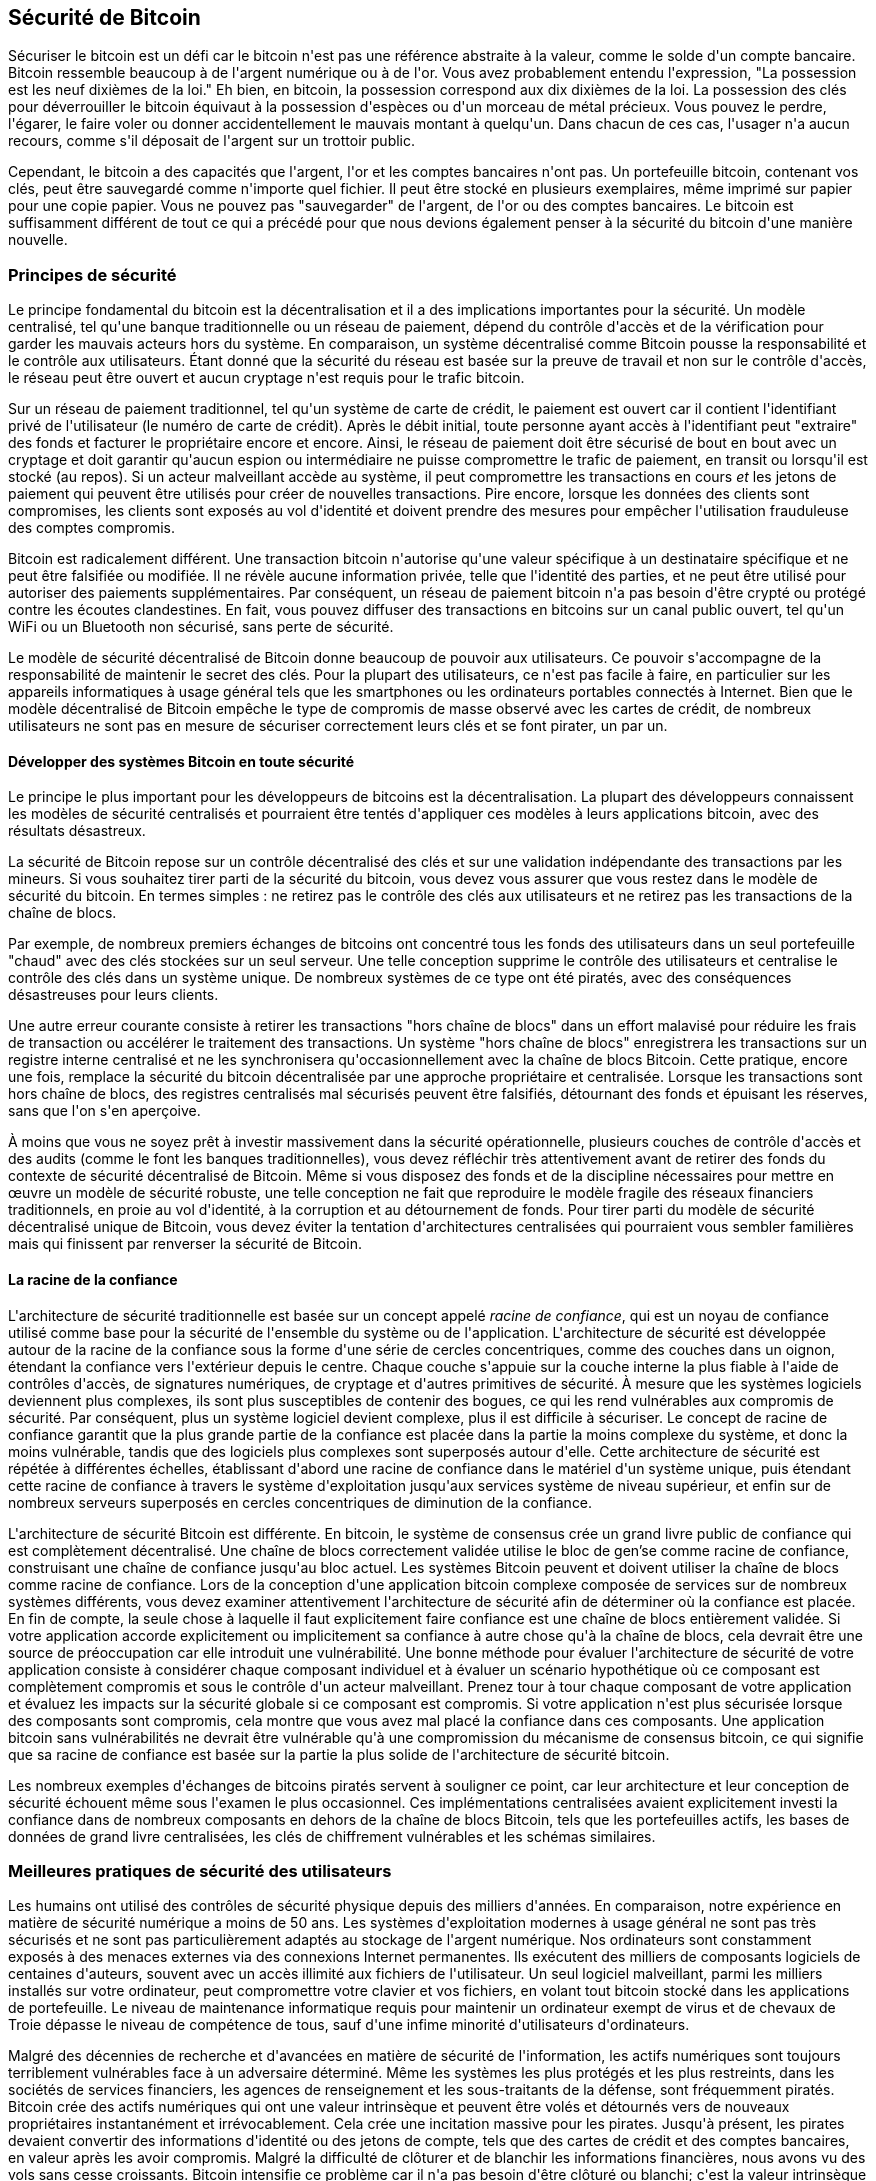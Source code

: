 [[ch11]]
== Sécurité de Bitcoin

Sécuriser le bitcoin est un défi car le bitcoin n&#39;est pas une référence abstraite à la valeur, comme le solde d&#39;un compte bancaire. Bitcoin ressemble beaucoup à de l&#39;argent numérique ou à de l&#39;or. Vous avez probablement entendu l&#39;expression, &quot;La possession est les neuf dixièmes de la loi.&quot; Eh bien, en bitcoin, la possession correspond aux dix dixièmes de la loi. La possession des clés pour déverrouiller le bitcoin équivaut à la possession d&#39;espèces ou d&#39;un morceau de métal précieux. Vous pouvez le perdre, l&#39;égarer, le faire voler ou donner accidentellement le mauvais montant à quelqu&#39;un. Dans chacun de ces cas, l&#39;usager n&#39;a aucun recours, comme s&#39;il déposait de l&#39;argent sur un trottoir public.

Cependant, le bitcoin a des capacités que l&#39;argent, l&#39;or et les comptes bancaires n&#39;ont pas. Un portefeuille bitcoin, contenant vos clés, peut être sauvegardé comme n&#39;importe quel fichier. Il peut être stocké en plusieurs exemplaires, même imprimé sur papier pour une copie papier. Vous ne pouvez pas &quot;sauvegarder&quot; de l&#39;argent, de l&#39;or ou des comptes bancaires. Le bitcoin est suffisamment différent de tout ce qui a précédé pour que nous devions également penser à la sécurité du bitcoin d&#39;une manière nouvelle.

=== Principes de sécurité

(((&quot;sécurité&quot;, &quot;principes de sécurité&quot;, id=&quot;Sprinc11&quot;)))(((&quot;systèmes décentralisés&quot;, &quot;sécurité de&quot;)))Le principe fondamental du bitcoin est la décentralisation et il a des implications importantes pour la sécurité. Un modèle centralisé, tel qu&#39;une banque traditionnelle ou un réseau de paiement, dépend du contrôle d&#39;accès et de la vérification pour garder les mauvais acteurs hors du système. En comparaison, un système décentralisé comme Bitcoin pousse la responsabilité et le contrôle aux utilisateurs. Étant donné que la sécurité du réseau est basée sur la preuve de travail et non sur le contrôle d&#39;accès, le réseau peut être ouvert et aucun cryptage n&#39;est requis pour le trafic bitcoin.

Sur un réseau de paiement traditionnel, tel qu&#39;un système de carte de crédit, le paiement est ouvert car il contient l&#39;identifiant privé de l&#39;utilisateur (le numéro de carte de crédit). Après le débit initial, toute personne ayant accès à l&#39;identifiant peut &quot;extraire&quot; des fonds et facturer le propriétaire encore et encore. Ainsi, le réseau de paiement doit être sécurisé de bout en bout avec un cryptage et doit garantir qu&#39;aucun espion ou intermédiaire ne puisse compromettre le trafic de paiement, en transit ou lorsqu&#39;il est stocké (au repos). Si un acteur malveillant accède au système, il peut compromettre les transactions en cours _et_ les jetons de paiement qui peuvent être utilisés pour créer de nouvelles transactions. Pire encore, lorsque les données des clients sont compromises, les clients sont exposés au vol d&#39;identité et doivent prendre des mesures pour empêcher l&#39;utilisation frauduleuse des comptes compromis.

Bitcoin est radicalement différent. Une transaction bitcoin n&#39;autorise qu&#39;une valeur spécifique à un destinataire spécifique et ne peut être falsifiée ou modifiée. Il ne révèle aucune information privée, telle que l&#39;identité des parties, et ne peut être utilisé pour autoriser des paiements supplémentaires. Par conséquent, un réseau de paiement bitcoin n&#39;a pas besoin d&#39;être crypté ou protégé contre les écoutes clandestines. En fait, vous pouvez diffuser des transactions en bitcoins sur un canal public ouvert, tel qu&#39;un WiFi ou un Bluetooth non sécurisé, sans perte de sécurité.

Le modèle de sécurité décentralisé de Bitcoin donne beaucoup de pouvoir aux utilisateurs. Ce pouvoir s&#39;accompagne de la responsabilité de maintenir le secret des clés. Pour la plupart des utilisateurs, ce n&#39;est pas facile à faire, en particulier sur les appareils informatiques à usage général tels que les smartphones ou les ordinateurs portables connectés à Internet. Bien que le modèle décentralisé de Bitcoin empêche le type de compromis de masse observé avec les cartes de crédit, de nombreux utilisateurs ne sont pas en mesure de sécuriser correctement leurs clés et se font pirater, un par un.


==== Développer des systèmes Bitcoin en toute sécurité

(((&quot;systèmes décentralisés&quot;, &quot;bitcoin en tant que&quot;)))Le principe le plus important pour les développeurs de bitcoins est la décentralisation. La plupart des développeurs connaissent les modèles de sécurité centralisés et pourraient être tentés d&#39;appliquer ces modèles à leurs applications bitcoin, avec des résultats désastreux.

La sécurité de Bitcoin repose sur un contrôle décentralisé des clés et sur une validation indépendante des transactions par les mineurs. Si vous souhaitez tirer parti de la sécurité du bitcoin, vous devez vous assurer que vous restez dans le modèle de sécurité du bitcoin. En termes simples : ne retirez pas le contrôle des clés aux utilisateurs et ne retirez pas les transactions de la chaîne de blocs.

Par exemple, de nombreux premiers échanges de bitcoins ont concentré tous les fonds des utilisateurs dans un seul portefeuille &quot;chaud&quot; avec des clés stockées sur un seul serveur. Une telle conception supprime le contrôle des utilisateurs et centralise le contrôle des clés dans un système unique. De nombreux systèmes de ce type ont été piratés, avec des conséquences désastreuses pour leurs clients.

(((&quot;transactions&quot;, &quot;hors chaîne de blocs&quot;)))(((&quot;transactions hors chaîne de blocs&quot;)))Une autre erreur courante consiste à retirer les transactions &quot;hors chaîne de blocs&quot; dans un effort malavisé pour réduire les frais de transaction ou accélérer le traitement des transactions. Un système &quot;hors chaîne de blocs&quot; enregistrera les transactions sur un registre interne centralisé et ne les synchronisera qu&#39;occasionnellement avec la chaîne de blocs Bitcoin. Cette pratique, encore une fois, remplace la sécurité du bitcoin décentralisée par une approche propriétaire et centralisée. Lorsque les transactions sont hors chaîne de blocs, des registres centralisés mal sécurisés peuvent être falsifiés, détournant des fonds et épuisant les réserves, sans que l&#39;on s&#39;en aperçoive.

À moins que vous ne soyez prêt à investir massivement dans la sécurité opérationnelle, plusieurs couches de contrôle d&#39;accès et des audits (comme le font les banques traditionnelles), vous devez réfléchir très attentivement avant de retirer des fonds du contexte de sécurité décentralisé de Bitcoin. Même si vous disposez des fonds et de la discipline nécessaires pour mettre en œuvre un modèle de sécurité robuste, une telle conception ne fait que reproduire le modèle fragile des réseaux financiers traditionnels, en proie au vol d&#39;identité, à la corruption et au détournement de fonds. Pour tirer parti du modèle de sécurité décentralisé unique de Bitcoin, vous devez éviter la tentation d&#39;architectures centralisées qui pourraient vous sembler familières mais qui finissent par renverser la sécurité de Bitcoin.

==== La racine de la confiance

(((&quot;concept racine de confiance&quot;)))L&#39;architecture de sécurité traditionnelle est basée sur un concept appelé _racine de confiance_, qui est un noyau de confiance utilisé comme base pour la sécurité de l&#39;ensemble du système ou de l&#39;application. L&#39;architecture de sécurité est développée autour de la racine de la confiance sous la forme d&#39;une série de cercles concentriques, comme des couches dans un oignon, étendant la confiance vers l&#39;extérieur depuis le centre. Chaque couche s&#39;appuie sur la couche interne la plus fiable à l&#39;aide de contrôles d&#39;accès, de signatures numériques, de cryptage et d&#39;autres primitives de sécurité. À mesure que les systèmes logiciels deviennent plus complexes, ils sont plus susceptibles de contenir des bogues, ce qui les rend vulnérables aux compromis de sécurité. Par conséquent, plus un système logiciel devient complexe, plus il est difficile à sécuriser. Le concept de racine de confiance garantit que la plus grande partie de la confiance est placée dans la partie la moins complexe du système, et donc la moins vulnérable, tandis que des logiciels plus complexes sont superposés autour d&#39;elle. Cette architecture de sécurité est répétée à différentes échelles, établissant d&#39;abord une racine de confiance dans le matériel d&#39;un système unique, puis étendant cette racine de confiance à travers le système d&#39;exploitation jusqu&#39;aux services système de niveau supérieur, et enfin sur de nombreux serveurs superposés en cercles concentriques de diminution de la confiance.

(((&quot;exploitation minière et consensus&quot;, &quot;sécurité et consensus&quot;)))L&#39;architecture de sécurité Bitcoin est différente. En bitcoin, le système de consensus crée un grand livre public de confiance qui est complètement décentralisé. Une chaîne de blocs correctement validée utilise le bloc de gen'se comme racine de confiance, construisant une chaîne de confiance jusqu&#39;au bloc actuel. Les systèmes Bitcoin peuvent et doivent utiliser la chaîne de blocs comme racine de confiance. Lors de la conception d&#39;une application bitcoin complexe composée de services sur de nombreux systèmes différents, vous devez examiner attentivement l&#39;architecture de sécurité afin de déterminer où la confiance est placée. En fin de compte, la seule chose à laquelle il faut explicitement faire confiance est une chaîne de blocs entièrement validée. Si votre application accorde explicitement ou implicitement sa confiance à autre chose qu&#39;à la chaîne de blocs, cela devrait être une source de préoccupation car elle introduit une vulnérabilité. Une bonne méthode pour évaluer l&#39;architecture de sécurité de votre application consiste à considérer chaque composant individuel et à évaluer un scénario hypothétique où ce composant est complètement compromis et sous le contrôle d&#39;un acteur malveillant. Prenez tour à tour chaque composant de votre application et évaluez les impacts sur la sécurité globale si ce composant est compromis. Si votre application n&#39;est plus sécurisée lorsque des composants sont compromis, cela montre que vous avez mal placé la confiance dans ces composants. Une application bitcoin sans vulnérabilités ne devrait être vulnérable qu&#39;à une compromission du mécanisme de consensus bitcoin, ce qui signifie que sa racine de confiance est basée sur la partie la plus solide de l&#39;architecture de sécurité bitcoin.

Les nombreux exemples d&#39;échanges de bitcoins piratés servent à souligner ce point, car leur architecture et leur conception de sécurité échouent même sous l&#39;examen le plus occasionnel. Ces implémentations centralisées avaient explicitement investi la confiance dans de nombreux composants en dehors de la chaîne de blocs Bitcoin, tels que les portefeuilles actifs, les bases de données de grand livre centralisées, les clés de chiffrement vulnérables et les schémas similaires.(((&quot;&quot;, startref=&quot;Spinc11&quot;)))


=== Meilleures pratiques de sécurité des utilisateurs

(((&quot;sécurité&quot;, &quot;meilleurs pratiques d'utilisations sécuritaires&quot;, id=&quot;Suser11&quot;)))(((&quot;cas d'utilisation&quot;, &quot;meilleurs pratiques d'utilisations sécuritaires&quot;, id=&quot;UCsecurity11&quot;)))Les humains ont utilisé des contrôles de sécurité physique depuis des milliers d&#39;années. En comparaison, notre expérience en matière de sécurité numérique a moins de 50 ans. Les systèmes d&#39;exploitation modernes à usage général ne sont pas très sécurisés et ne sont pas particulièrement adaptés au stockage de l&#39;argent numérique. Nos ordinateurs sont constamment exposés à des menaces externes via des connexions Internet permanentes. Ils exécutent des milliers de composants logiciels de centaines d&#39;auteurs, souvent avec un accès illimité aux fichiers de l&#39;utilisateur. Un seul logiciel malveillant, parmi les milliers installés sur votre ordinateur, peut compromettre votre clavier et vos fichiers, en volant tout bitcoin stocké dans les applications de portefeuille. Le niveau de maintenance informatique requis pour maintenir un ordinateur exempt de virus et de chevaux de Troie dépasse le niveau de compétence de tous, sauf d&#39;une infime minorité d&#39;utilisateurs d&#39;ordinateurs.

Malgré des décennies de recherche et d&#39;avancées en matière de sécurité de l&#39;information, les actifs numériques sont toujours terriblement vulnérables face à un adversaire déterminé. Même les systèmes les plus protégés et les plus restreints, dans les sociétés de services financiers, les agences de renseignement et les sous-traitants de la défense, sont fréquemment piratés. Bitcoin crée des actifs numériques qui ont une valeur intrinsèque et peuvent être volés et détournés vers de nouveaux propriétaires instantanément et irrévocablement. Cela crée une incitation massive pour les pirates. Jusqu&#39;à présent, les pirates devaient convertir des informations d&#39;identité ou des jetons de compte, tels que des cartes de crédit et des comptes bancaires, en valeur après les avoir compromis. Malgré la difficulté de clôturer et de blanchir les informations financières, nous avons vu des vols sans cesse croissants. Bitcoin intensifie ce problème car il n&#39;a pas besoin d&#39;être clôturé ou blanchi; c&#39;est la valeur intrinsèque d&#39;un actif numérique.

Heureusement, le bitcoin crée également les incitations à améliorer la sécurité informatique. Alors qu&#39;auparavant le risque de compromission informatique était vague et indirect, le bitcoin rend ces risques clairs et évidents. La détention de bitcoins sur un ordinateur sert à concentrer l&#39;esprit de l&#39;utilisateur sur la nécessité d&#39;améliorer la sécurité informatique. En conséquence directe de la prolifération et de l&#39;adoption accrue du bitcoin et d&#39;autres monnaies numériques, nous avons assisté à une escalade des techniques de piratage et des solutions de sécurité. En termes simples, les pirates ont désormais une cible très juteuse et les utilisateurs ont une incitation claire à se défendre.

Au cours des trois dernières années, en conséquence directe de l&#39;adoption du bitcoin, nous avons assisté à d&#39;énormes innovations dans le domaine de la sécurité de l&#39;information sous la forme de cryptage matériel, de stockage de clés et de portefeuilles matériels, de technologie multisignature et de séquestre numérique. Dans les sections suivantes, nous examinerons diverses meilleures pratiques pour la sécurité pratique des utilisateurs.

==== Stockage Bitcoin physique

(((&quot;stockage&quot;, &quot;stockage physique de bitcoins&quot;)))(((&quot;portefeuilles papier&quot;)))(((&quot;portefeuilles&quot;, &quot;types de&quot;, &quot;portefeuilles papier&quot;)))(((&quot;portefeuilles papier &quot;, see=&quot;également les portefeuilles&quot;)))Parce que la plupart des utilisateurs sont beaucoup plus à l&#39;aise avec la sécurité physique qu&#39;avec la sécurité des informations, une méthode très efficace pour protéger les bitcoins consiste à les convertir sous forme physique. Les clés Bitcoin ne sont rien de plus que de longs chiffres. Cela signifie qu&#39;ils peuvent être stockés sous une forme physique, telle qu&#39;imprimés sur du papier ou gravés sur une pièce de métal. La sécurisation des clés devient alors aussi simple que la sécurisation physique de la copie imprimée des clés bitcoin. Un ensemble de clés bitcoin imprimées sur papier s&#39;appelle un &quot;portefeuille papier&quot; et de nombreux outils gratuits peuvent être utilisés pour les créer. Personnellement, je conserve la grande majorité de mes bitcoins (99 % ou plus) stockés sur des portefeuilles en papier, cryptés avec BIP-38, avec plusieurs copies enfermées dans des coffres-forts. (((&quot;stockage à froid&quot;)))(((&quot;stockage&quot;, &quot;stockage à froid&quot;))) Garder le bitcoin hors ligne est appelé _stockage à froid_ (_cold storage_) et c&#39;est l&#39;une des techniques de sécurité les plus efficaces. Un système de stockage à froid est un système dans lequel les clés sont générées sur un système hors ligne (jamais connecté à Internet) et stockées hors ligne, soit sur papier, soit sur un support numérique, comme une clé USB.

==== Portefeuilles matériels

(((&quot;portefeuilles&quot;, &quot;types de&quot;, &quot;portefeuilles matériels&quot;)))(((&quot;portefeuilles matériels&quot;)))À long terme, la sécurité des bitcoins prendra de plus en plus la forme de portefeuilles matériels inviolables. Contrairement à un smartphone ou à un ordinateur de bureau, un portefeuille matériel bitcoin n&#39;a qu&#39;un seul objectif: conserver les bitcoins en toute sécurité. Sans logiciel à usage général à compromettre et avec des interfaces limitées, les portefeuilles matériels peuvent offrir un niveau de sécurité presque infaillible aux utilisateurs non experts. Je m&#39;attends à voir les portefeuilles matériels devenir la méthode prédominante de stockage de bitcoins. Pour un exemple d&#39;un tel portefeuille matériel, voir le https://trezor.io/[Trezor].

==== Équilibrer les risques

(((&quot;risque, équilibre et diversification&quot;, seealso=&quot;sécurité&quot;)))Bien que la plupart des utilisateurs soient à juste titre préoccupés par le vol de bitcoins, le risque est encore plus grand. Les fichiers de données se perdent tout le temps. S&#39;ils contiennent du bitcoin, la perte est beaucoup plus douloureuse. Dans le but de sécuriser leurs portefeuilles bitcoin, les utilisateurs doivent faire très attention à ne pas aller trop loin et finir par perdre le bitcoin. En juillet 2011, un projet bien connu de sensibilisation et d&#39;éducation au bitcoin a perdu près de 7 000 bitcoins. Dans leur effort pour prévenir le vol, les propriétaires avaient mis en place une série complexe de sauvegardes cryptées. En fin de compte, ils ont accidentellement perdu les clés de cryptage, rendant les sauvegardes sans valeur et perdant une fortune. Comme cacher de l&#39;argent en l&#39;enterrant dans le désert, si vous sécurisez trop bien votre bitcoin, vous ne pourrez peut-être plus le retrouver.

==== Risque de diversification

Porteriez-vous toute votre valeur nette en espèces dans votre portefeuille ? La plupart des gens considéreraient cela comme imprudent, mais les utilisateurs de bitcoins conservent souvent tous leurs bitcoins dans un seul portefeuille. Au lieu de cela, les utilisateurs devraient répartir le risque entre plusieurs portefeuilles bitcoin diversifiés. Les utilisateurs prudents ne conserveront qu&#39;une petite fraction, peut-être moins de 5%, de leur bitcoin dans un portefeuille en ligne ou mobile comme &quot;monnaie de poche&quot;. Le reste doit être réparti entre quelques mécanismes de stockage différents, tels qu&#39;un portefeuille de bureau et hors ligne (stockage à froid).

==== Multisig et gouvernance

(((&quot;adresses multisig&quot;)))(((&quot;adresses&quot;, &quot;adresses multisig&quot;)))Chaque fois qu&#39;une entreprise ou un particulier stocke de grandes quantités de bitcoins, il doit envisager d&#39;utiliser une adresse Bitcoin multisignature. Les adresses multisignatures sécurisent les fonds en exigeant un nombre minimum de signatures pour effectuer un paiement. Les clés de signature doivent être stockées dans un certain nombre d&#39;endroits différents et sous le contrôle de différentes personnes. Dans un environnement d&#39;entreprise, par exemple, les clés doivent être générées de manière indépendante et détenues par plusieurs dirigeants de l&#39;entreprise, afin de garantir qu&#39;aucune personne ne puisse compromettre les fonds. Les adresses multisignatures peuvent également offrir une redondance, où une seule personne détient plusieurs clés qui sont stockées à différents endroits.

==== Capacité de survie

(((&quot;survivabilité&quot;)))(((&quot;exécuteurs d&#39;actifs numériques&quot;)))(((&quot;mots de passe&quot;, &quot;survivabilité et&quot;)))(((&quot;sécurité&quot;, &quot;mots de passe&quot;)))Une considération de sécurité importante souvent négligée est la disponibilité, en particulier dans un contexte d&#39;incapacité ou de décès du détenteur de la clé. Les utilisateurs de Bitcoin sont invités à utiliser des mots de passe complexes et à garder leurs clés sécurisées et privées, sans les partager avec qui que ce soit. Malheureusement, cette pratique rend presque impossible pour la famille de l&#39;utilisateur de récupérer des fonds si l&#39;utilisateur n&#39;est pas disponible pour les débloquer. Dans la plupart des cas, en fait, les familles des utilisateurs de bitcoins pourraient ignorer complètement l&#39;existence des fonds en bitcoins.

Si vous avez beaucoup de bitcoins, vous devriez envisager de partager les détails d&#39;accès avec un parent ou un avocat de confiance. Un régime de survie plus complexe peut être mis en place avec un accès multi-signatures et une planification successorale par l&#39;intermédiaire d&#39;un avocat spécialisé en tant qu&#39;&quot;exécuteur d&#39;actifs numériques&quot;.(((&quot;&quot;, startref=&quot;Suser11&quot;)))(((&quot;&quot;, startref =&quot;UCsecurity11&quot;)))

=== Conclusion

Bitcoin is a completely new, unprecedented, and complex technology. Over time we will develop better security tools and practices that are easier to use by nonexperts. For now, bitcoin users can use many of the tips discussed here to enjoy a secure and trouble-free bitcoin experience.